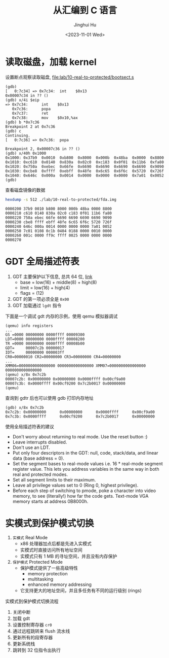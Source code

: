 #+TITLE: 从汇编到 C 语言
#+AUTHOR: Jinghui Hu
#+EMAIL: hujinghui@buaa.edu.cn
#+DATE: <2023-11-01 Wed>
#+STARTUP: overview num indent
#+OPTIONS: ^:nil
#+PROPERTY: header-args:sh :results output


* 读取磁盘，加载 kernel
设置断点观察读取磁盘, [[file:lab/10-real-to-protected/bootsect.s]]
#+BEGIN_EXAMPLE
  (gdb)
  [   0:7c34] => 0x7c34:  int    $0x13
  0x00007c34 in ?? ()
  (gdb) x/4i $eip
  => 0x7c34:      int    $0x13
     0x7c36:      popa
     0x7c37:      ret
     0x7c38:      mov    $0x10,%ax
  (gdb) b *0x7c36
  Breakpoint 2 at 0x7c36
  (gdb) c
  Continuing.
  [   0:7c36] => 0x7c36:  popa

  Breakpoint 2, 0x00007c36 in ?? ()
  (gdb) x/40h 0x1000
  0x1000: 0x37b9  0x0010  0xb800  0x8000  0x000b  0x48ba  0x0000  0x8800
  0x1010: 0xc610  0x0140  0x830a  0x02c0  0xc183  0x0f01  0x11b6  0xfa80
  0x1020: 0x750a  0xebec  0x66fe  0x6690  0x6690  0x6690  0x6690  0x9090
  0x1030: 0xcbe8  0xffff  0xebff  0x48fe  0x6c65  0x6f6c  0x5720  0x726f
  0x1040: 0x646c  0x000a  0x0014  0x0000  0x0000  0x0000  0x7a01  0x0052
  (gdb)
#+END_EXAMPLE

查看磁盘镜像的数据
#+BEGIN_SRC sh :results output :exports both
  hexdump -s 512 ./lab/10-real-to-protected/fda.img
#+END_SRC

#+RESULTS:
: 0000200 37b9 0010 b800 8000 000b 48ba 0000 8800
: 0000210 c610 0140 830a 02c0 c183 0f01 11b6 fa80
: 0000220 750a ebec 66fe 6690 6690 6690 6690 9090
: 0000230 cbe8 ffff ebff 48fe 6c65 6f6c 5720 726f
: 0000240 646c 000a 0014 0000 0000 0000 7a01 0052
: 0000250 7c01 0108 0c1b 0404 0188 0000 0010 0000
: 0000260 001c 0000 ff9c ffff 0025 0000 0000 0000
: 0000270

* GDT 全局描述符表
1. GDT 主要保护以下信息, 总共 64 位, [[https://files.osdev.org/mirrors/geezer/os/pm.htm][link]]
   - base  = low(16) + middle(8) + high(8)
   - limit = low(16) + high(4)
   - flags = (12)
2. GDT 的第一项必须全是 ~0x00~
3. GDT 加载通过 ~lgdt~ 指令

下面是一个调试 gdt 内存的示例，使用 qemu 模拟器调试
#+BEGIN_EXAMPLE
  (qemu) info registers
  ...
  GS =0000 00000000 0000ffff 00009300
  LDT=0000 00000000 0000ffff 00008200
  TR =0000 00000000 0000ffff 00008b00
  GDT=     00007c2b 00000017
  IDT=     00000000 000003ff
  CR0=00000010 CR2=00000000 CR3=00000000 CR4=00000000
  ...
  XMM06=0000000000000000 0000000000000000 XMM07=0000000000000000 0000000000000000
  (qemu) x/8x 0x7c2b
  00007c2b: 0x00000000 0x00000000 0x0000ffff 0x00cf9a00
  00007c3b: 0x0000ffff 0x00cf9200 0x7c2b0017 0x00000000
  (qemu)
#+END_EXAMPLE

查询到 gdtr 后也可以使用 gdb 打印内存地址
#+BEGIN_EXAMPLE
  (gdb) x/8x 0x7c2b
  0x7c2b: 0x00000000      0x00000000      0x0000ffff      0x00cf9a00
  0x7c3b: 0x0000ffff      0x00cf9200      0x7c2b0017      0x00000000
#+END_EXAMPLE


使用全局描述符表的建议
- Don't worry about returning to real mode. Use the reset button :)
- Leave interrupts disabled.
- Don't use an LDT.
- Put only four descriptors in the GDT: null, code, stack/data, and linear data
  (base address = 0).
- Set the segment bases to real-mode values i.e. 16 * real-mode segment register
  value. This lets you address variables in the same way in both real and
  protected modes.
- Set all segment limits to their maximum.
- Leave all privilege values set to 0 (Ring 0, highest privilege).
- Before each step of switching to pmode, poke a character into video memory, to
  see (literally!) how far the code gets. Text-mode VGA memory starts at address
  0B8000h.

* 实模式到保护模式切换
1. =实模式= Real Mode
   - x86 处理器加点后都是先进入实模式
   - 实模式时直接访问所有地址空间
   - 实模式只有 1 MB 的寻址空间，并且没有内存保护
2. =保护模式= Protected Mode
   - 保护模式提供了一些高级特性
     + memory protection
     + multitasking
     + enhanced memory addressing
   - 它支持更大的地址空间，并且多任务有不同的运行级别 (rings)

实模式到保护模式切换流程
1. 关闭中断
2. 加载 gdt
3. 设置控制寄存器 ~cr0~
4. 通过远程跳转来 flush 流水线
5. 更新所有的段寄存器
6. 更新系统栈
7. 跳转到 32 位指令出执行

